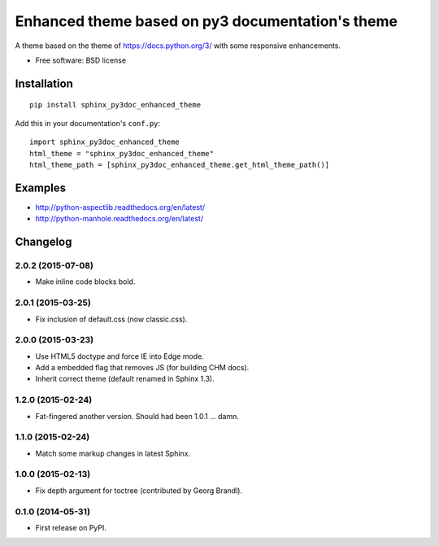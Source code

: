 =================================================
Enhanced theme based on py3 documentation's theme
=================================================

| |version| |downloads|

.. |version| image:: http://img.shields.io/pypi/v/sphinx-py3doc-enhanced-theme.png?style=flat
    :alt: PyPI Package latest release
    :target: https://pypi.python.org/pypi/sphinx-py3doc-enhanced-theme

.. |downloads| image:: http://img.shields.io/pypi/dm/sphinx-py3doc-enhanced-theme.png?style=flat
    :alt: PyPI Package monthly downloads
    :target: https://pypi.python.org/pypi/sphinx-py3doc-enhanced-theme

A theme based on the theme of https://docs.python.org/3/ with some responsive enhancements.

* Free software: BSD license

Installation
============

::

    pip install sphinx_py3doc_enhanced_theme

Add this in your documentation's ``conf.py``::

    import sphinx_py3doc_enhanced_theme
    html_theme = "sphinx_py3doc_enhanced_theme"
    html_theme_path = [sphinx_py3doc_enhanced_theme.get_html_theme_path()]

Examples
========

* http://python-aspectlib.readthedocs.org/en/latest/
* http://python-manhole.readthedocs.org/en/latest/


Changelog
=========

2.0.2 (2015-07-08)
------------------

* Make inline code blocks bold.

2.0.1 (2015-03-25)
------------------

* Fix inclusion of default.css (now classic.css).

2.0.0 (2015-03-23)
------------------

* Use HTML5 doctype and force IE into Edge mode.
* Add a embedded flag that removes JS (for building CHM docs).
* Inherit correct theme (default renamed in Sphinx 1.3).

1.2.0 (2015-02-24)
------------------

* Fat-fingered another version. Should had been 1.0.1 ... damn.

1.1.0 (2015-02-24)
------------------

* Match some markup changes in latest Sphinx.

1.0.0 (2015-02-13)
------------------

* Fix depth argument for toctree (contributed by Georg Brandl).

0.1.0 (2014-05-31)
------------------

* First release on PyPI.


